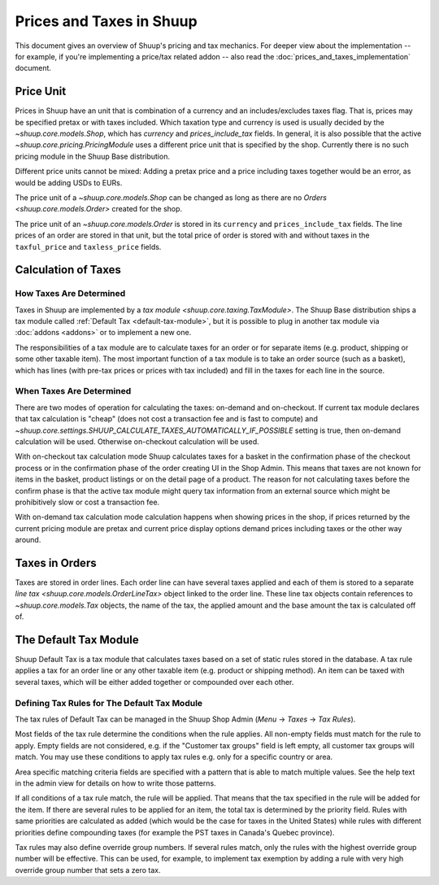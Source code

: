 Prices and Taxes in Shuup
=========================

This document gives an overview of Shuup's pricing and tax mechanics.
For deeper view about the implementation -- for example, if you're
implementing a price/tax related addon -- also read the
:doc:`prices_and_taxes_implementation` document.

.. _price-unit:

Price Unit
----------

Prices in Shuup have an unit that is combination of a currency and an
includes/excludes taxes flag.  That is, prices may be specified pretax
or with taxes included.  Which taxation type and currency is used is
usually decided by the `~shuup.core.models.Shop`, which has `currency`
and `prices_include_tax` fields.  In general, it is also possible that
the active `~shuup.core.pricing.PricingModule` uses a different price
unit that is specified by the shop.  Currently there is no such pricing
module in the Shuup Base distribution.

Different price units cannot be mixed: Adding a pretax price and a price
including taxes together would be an error, as would be adding USDs to
EURs.

The price unit of a `~shuup.core.models.Shop` can be changed as long as
there are no `Orders <shuup.core.models.Order>` created for the shop.

The price unit of an `~shuup.core.models.Order` is stored in its
``currency`` and ``prices_include_tax`` fields.  The line prices of an
order are stored in that unit, but the total price of order is stored
with and without taxes in the ``taxful_price`` and ``taxless_price``
fields.

Calculation of Taxes
--------------------

How Taxes Are Determined
~~~~~~~~~~~~~~~~~~~~~~~~

Taxes in Shuup are implemented by a `tax module
<shuup.core.taxing.TaxModule>`.  The Shuup Base distribution ships a tax
module called :ref:`Default Tax <default-tax-module>`, but it is
possible to plug in another tax module via :doc:`addons <addons>` or to
implement a new one.

The responsibilities of a tax module are to calculate taxes for an order
or for separate items (e.g. product, shipping or some other taxable
item).  The most important function of a tax module is to take an order
source (such as a basket), which has lines (with pre-tax prices or
prices with tax included) and fill in the taxes for each line in the
source.

When Taxes Are Determined
~~~~~~~~~~~~~~~~~~~~~~~~~

There are two modes of operation for calculating the taxes: on-demand
and on-checkout.  If current tax module declares that tax calculation is
"cheap" (does not cost a transaction fee and is fast to compute) and
`~shuup.core.settings.SHUUP_CALCULATE_TAXES_AUTOMATICALLY_IF_POSSIBLE`
setting is true, then on-demand calculation will be used.  Otherwise
on-checkout calculation will be used.

With on-checkout tax calculation mode Shuup calculates taxes for a
basket in the confirmation phase of the checkout process or in the
confirmation phase of the order creating UI in the Shop Admin.  This
means that taxes are not known for items in the basket, product listings
or on the detail page of a product.  The reason for not calculating
taxes before the confirm phase is that the active tax module might query
tax information from an external source which might be prohibitively
slow or cost a transaction fee.

With on-demand tax calculation mode calculation happens when showing
prices in the shop, if prices returned by the current pricing module are
pretax and current price display options demand prices including taxes
or the other way around.

Taxes in Orders
---------------

Taxes are stored in order lines.  Each order line can have several taxes
applied and each of them is stored to a separate `line tax
<shuup.core.models.OrderLineTax>` object linked to the order line.
These line tax objects contain references to `~shuup.core.models.Tax`
objects, the name of the tax, the applied amount and the base amount the
tax is calculated off of.

.. _default-tax-module:

The Default Tax Module
----------------------

Shuup Default Tax is a tax module that calculates taxes based on a set
of static rules stored in the database.  A tax rule applies a tax for an
order line or any other taxable item (e.g. product or shipping method).
An item can be taxed with several taxes, which will be either added
together or compounded over each other.

.. _defining-default-tax-rules:

Defining Tax Rules for The Default Tax Module
~~~~~~~~~~~~~~~~~~~~~~~~~~~~~~~~~~~~~~~~~~~~~

The tax rules of Default Tax can be managed in the Shuup Shop Admin
(*Menu* → *Taxes* → *Tax Rules*).

Most fields of the tax rule determine the conditions when the rule
applies.  All non-empty fields must match for the rule to apply.  Empty
fields are not considered, e.g. if the "Customer tax groups" field is
left empty, all customer tax groups will match.  You may use these
conditions to apply tax rules e.g. only for a specific country or area.

Area specific matching criteria fields are specified with a pattern that
is able to match multiple values.  See the help text in the admin view
for details on how to write those patterns.

If all conditions of a tax rule match, the rule will be applied.  That
means that the tax specified in the rule will be added for the item.  If
there are several rules to be applied for an item, the total tax is
determined by the priority field.  Rules with same priorities are
calculated as added (which would be the case for taxes in the United
States) while rules with different priorities define compounding taxes
(for example the PST taxes in Canada's Quebec province).

Tax rules may also define override group numbers.  If several rules
match, only the rules with the highest override group number will be
effective.  This can be used, for example, to implement tax exemption by
adding a rule with very high override group number that sets a zero tax.

